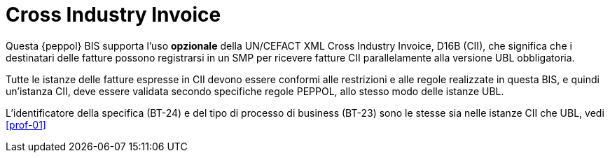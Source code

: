 [appendix]
= Cross Industry Invoice

Questa {peppol} BIS supporta l'uso *opzionale* della UN/CEFACT XML Cross Industry Invoice, D16B (CII), che significa che i destinatari delle fatture possono registrarsi in un SMP per ricevere fatture CII parallelamente alla versione UBL obbligatoria.

Tutte le istanze delle fatture espresse in CII devono essere conformi alle restrizioni e alle regole realizzate in questa BIS, e quindi un'istanza CII, deve essere validata secondo specifiche regole PEPPOL, allo stesso modo delle istanze UBL.

L'identificatore della specifica (BT-24) e del tipo di processo di business (BT-23) sono le stesse sia nelle istanze CII che UBL, vedi <<prof-01>>
